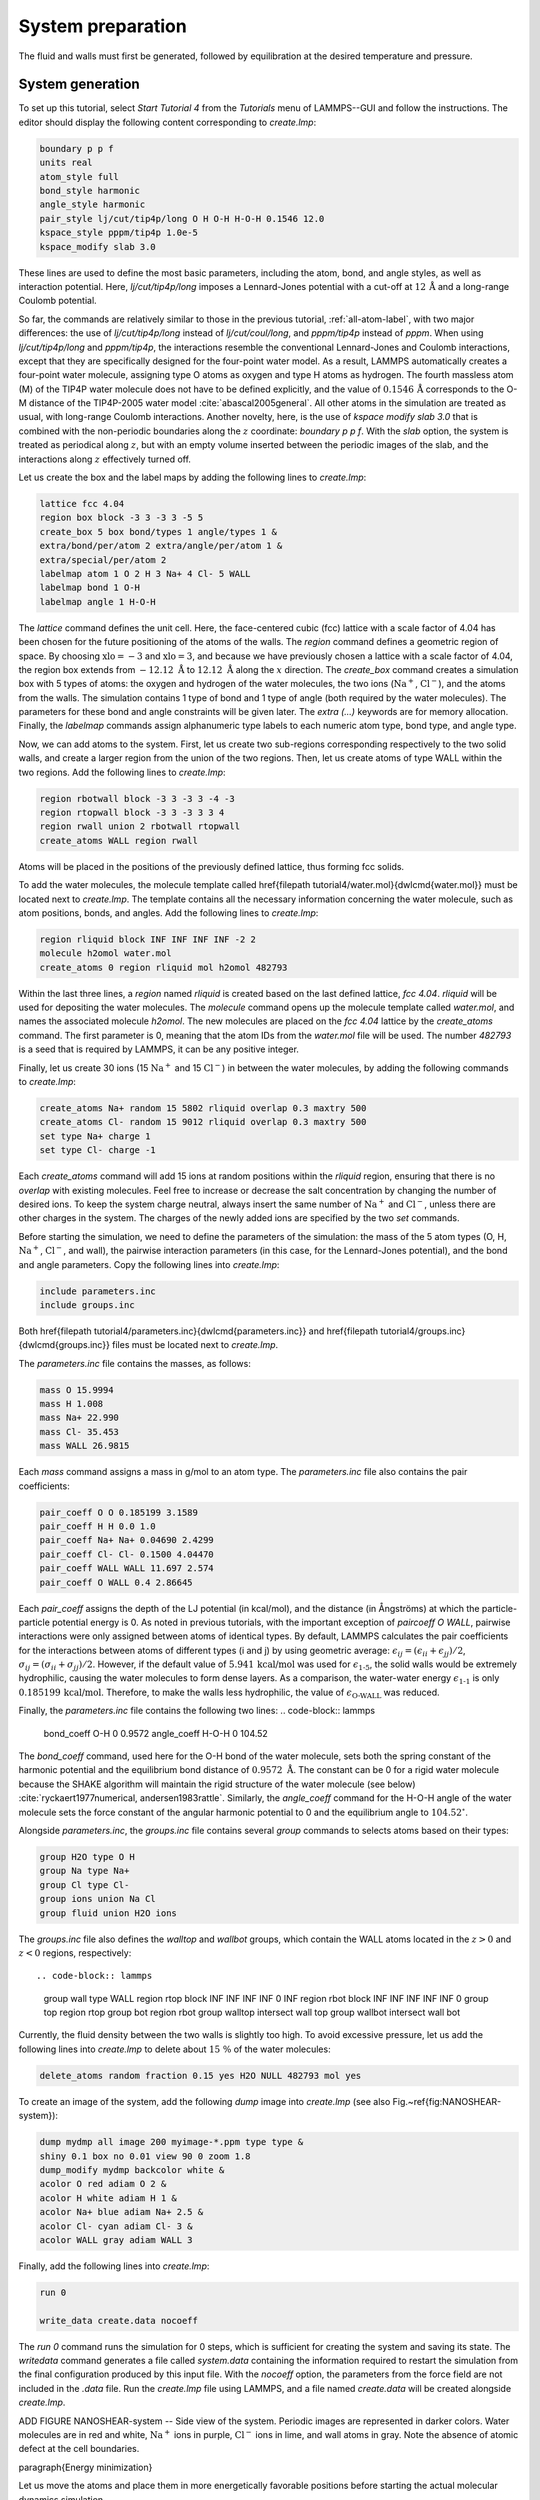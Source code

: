 
System preparation
==================

The fluid and walls must first be generated, followed by equilibration at the
desired temperature and pressure.

System generation
-----------------

To set up this tutorial, select *Start Tutorial 4* from the
*Tutorials* menu of LAMMPS--GUI and follow the instructions.
The editor should display the following content corresponding to *create.lmp*:

.. code-block:: lammps

    boundary p p f
    units real
    atom_style full
    bond_style harmonic
    angle_style harmonic
    pair_style lj/cut/tip4p/long O H O-H H-O-H 0.1546 12.0
    kspace_style pppm/tip4p 1.0e-5
    kspace_modify slab 3.0

These lines are used to define the most basic parameters, including the
atom, bond, and angle styles, as well as interaction
potential.  Here, *lj/cut/tip4p/long* imposes a Lennard-Jones potential with
a cut-off at :math:`12\,\text{Å}` and a long-range Coulomb potential.

So far, the commands are relatively similar to those in the previous tutorial,
:ref:`all-atom-label`, with two major differences: the use
of *lj/cut/tip4p/long* instead of *lj/cut/coul/long*, and *pppm/tip4p*
instead of *pppm*.  When using *lj/cut/tip4p/long* and *pppm/tip4p*,
the interactions resemble the conventional Lennard-Jones and Coulomb interactions,
except that they are specifically designed for the four-point water model.  As a result,
LAMMPS automatically creates a four-point water molecule, assigning type O
atoms as oxygen and type H atoms as hydrogen.  The fourth massless atom (M) of the
TIP4P water molecule does not have to be defined explicitly, and the value of
:math:`0.1546\,\text{\AA{}}` corresponds to the O-M distance of the
TIP4P-2005 water model :cite:`abascal2005general`.  All other atoms in the simulation
are treated as usual, with long-range Coulomb interactions.  Another novelty, here, is
the use of *kspace modify slab 3.0* that is combined with the non-periodic
boundaries along the :math:`z` coordinate: *boundary p p f*.  With the *slab*
option, the system is treated as periodical along :math:`z`, but with an empty volume inserted
between the periodic images of the slab, and the interactions along :math:`z` effectively turned off.

Let us create the box and the label maps by adding the following lines to *create.lmp*:

.. code-block:: lammps

    lattice fcc 4.04
    region box block -3 3 -3 3 -5 5
    create_box 5 box bond/types 1 angle/types 1 &
    extra/bond/per/atom 2 extra/angle/per/atom 1 &
    extra/special/per/atom 2
    labelmap atom 1 O 2 H 3 Na+ 4 Cl- 5 WALL
    labelmap bond 1 O-H
    labelmap angle 1 H-O-H

The *lattice* command defines the unit cell.  Here, the face-centered cubic (fcc) lattice
with a scale factor of 4.04 has been chosen for the future positioning of the atoms
of the walls.  The *region* command defines a geometric region of space.  By choosing
:math:`\text{xlo}=-3` and :math:`\text{xlo}=3`, and because we have previously chosen a lattice with a scale
factor of 4.04, the region box extends from :math:`-12.12~\text{\AA{}}` to :math:`12.12~\text{\AA{}}`
along the :math:`x` direction.  The *create_box* command creates a simulation box with
5 types of atoms: the oxygen and hydrogen of the water molecules, the two ions (:math:`\text{Na}^+`,
:math:`\text{Cl}^-`), and the atoms from the walls.  The simulation contains 1 type of bond
and 1 type of angle (both required by the water molecules).
The parameters for these bond and angle constraints will be given later.  The *extra (...)*
keywords are for memory allocation.  Finally, the *labelmap* commands assign
alphanumeric type labels to each numeric atom type, bond type, and angle type.


Now, we can add atoms to the system.  First, let us create two sub-regions corresponding
respectively to the two solid walls, and create a larger region from the union of the
two regions.  Then, let us create atoms of type WALL within the two regions.  Add the
following lines to *create.lmp*:

.. code-block:: lammps

    region rbotwall block -3 3 -3 3 -4 -3
    region rtopwall block -3 3 -3 3 3 4
    region rwall union 2 rbotwall rtopwall
    create_atoms WALL region rwall


Atoms will be placed in the positions of the previously defined lattice, thus
forming fcc solids.

To add the water molecules, the molecule
template called \href{\filepath tutorial4/water.mol}{\dwlcmd{water.mol}}
must be located next to *create.lmp*.  The template contains all the
necessary information concerning the water molecule, such as atom positions,
bonds, and angles.  Add the following lines to *create.lmp*:

.. code-block:: lammps

    region rliquid block INF INF INF INF -2 2
    molecule h2omol water.mol
    create_atoms 0 region rliquid mol h2omol 482793

Within the last three lines, a *region* named *rliquid* is
created based on the last defined lattice, *fcc 4.04*.  *rliquid*
will be used for depositing the water molecules.  The *molecule* command
opens up the molecule template called *water.mol*, and names the
associated molecule *h2omol*.  The new molecules are placed on the
*fcc 4.04* lattice by the *create_atoms* command.  The first
parameter is 0, meaning that the atom IDs from the *water.mol* file
will be used.  The number *482793* is a seed that is required by LAMMPS,
it can be any positive integer.

Finally, let us create 30 ions (15 :math:`\text{Na}^+` and 15 :math:`\text{Cl}^-`) in between
the water molecules, by adding the following commands to *create.lmp*:

.. code-block:: lammps

    create_atoms Na+ random 15 5802 rliquid overlap 0.3 maxtry 500
    create_atoms Cl- random 15 9012 rliquid overlap 0.3 maxtry 500
    set type Na+ charge 1
    set type Cl- charge -1

Each *create_atoms* command will add 15 ions at random positions
within the *rliquid* region, ensuring that there is no *overlap*
with existing molecules.  Feel free to increase or decrease the salt concentration
by changing the number of desired ions.  To keep the system charge neutral,
always insert the same number of :math:`\text{Na}^+` and :math:`\text{Cl}^-`, unless there
are other charges in the system.  The charges of the newly added ions are specified
by the two *set* commands.

Before starting the simulation, we need to define the parameters of the
simulation: the mass of the 5 atom types (O, H, :math:`\text{Na}^+`, :math:`\text{Cl}^-`,
and wall), the pairwise interaction parameters (in this case, for the
Lennard-Jones potential), and the bond and angle parameters.  Copy the following
lines into *create.lmp*:

.. code-block:: lammps

    include parameters.inc
    include groups.inc

Both \href{\filepath tutorial4/parameters.inc}{\dwlcmd{parameters.inc}}
and \href{\filepath tutorial4/groups.inc}{\dwlcmd{groups.inc}} files
must be located next to *create.lmp*.

The *parameters.inc* file contains the masses, as follows:

.. code-block:: lammps

    mass O 15.9994
    mass H 1.008
    mass Na+ 22.990
    mass Cl- 35.453
    mass WALL 26.9815


Each *mass* command assigns a mass in g/mol to an atom type.
The *parameters.inc* file also contains the pair coefficients:

.. code-block:: lammps

    pair_coeff O O 0.185199 3.1589
    pair_coeff H H 0.0 1.0
    pair_coeff Na+ Na+ 0.04690 2.4299
    pair_coeff Cl- Cl- 0.1500 4.04470
    pair_coeff WALL WALL 11.697 2.574
    pair_coeff O WALL 0.4 2.86645

Each *pair_coeff* assigns the depth of the LJ potential (in
kcal/mol), and the distance (in Ångströms) at which the
particle-particle potential energy is 0.  As noted in previous
tutorials, with the important exception of *pair\ coeff O WALL*,
pairwise interactions were only assigned between atoms of identical
types.  By default, LAMMPS calculates the pair coefficients for the
interactions between atoms of different types (i and j) by using
geometric average: :math:`\epsilon_{ij} = (\epsilon_{ii} + \epsilon_{jj})/2`,
:math:`\sigma_{ij} = (\sigma_{ii} + \sigma_{jj})/2`.  However, if the default
value of :math:`5.941\,\text{kcal/mol}` was used for :math:`\epsilon_\text{1-5}`,
the solid walls would be extremely hydrophilic, causing the water
molecules to form dense layers.  As a comparison, the water-water energy
:math:`\epsilon_\text{1-1}` is only :math:`0.185199\,\text{kcal/mol}`.  Therefore,
to make the walls less hydrophilic, the value of
:math:`\epsilon_\text{O-WALL}` was reduced.

Finally, the *parameters.inc* file contains the following two lines:
.. code-block:: lammps

    bond_coeff O-H 0 0.9572
    angle_coeff H-O-H 0 104.52

The *bond_coeff* command, used here for the O-H bond of the water
molecule, sets both the spring constant of the harmonic potential and the
equilibrium bond distance of :math:`0.9572~\text{\AA{}}`.  The constant can be 0 for a
rigid water molecule because the SHAKE algorithm will maintain the rigid
structure of the water molecule (see below) :cite:`ryckaert1977numerical, andersen1983rattle`.
Similarly, the *angle_coeff* command for the H-O-H angle of the water molecule sets
the force constant of the angular harmonic potential to 0 and the equilibrium
angle to :math:`104.52^\circ`.

Alongside *parameters.inc*, the *groups.inc* file contains
several *group* commands to selects atoms based on their types:

.. code-block:: lammps

    group H2O type O H
    group Na type Na+
    group Cl type Cl-
    group ions union Na Cl
    group fluid union H2O ions

The *groups.inc* file also defines the *walltop* and *wallbot*
groups, which contain the WALL atoms located in the :math:`z > 0` and :math:`z < 0` regions, respectively::

.. code-block:: lammps

    group wall type WALL
    region rtop block INF INF INF INF 0 INF
    region rbot block INF INF INF INF INF 0
    group top region rtop
    group bot region rbot
    group walltop intersect wall top
    group wallbot intersect wall bot

Currently, the fluid density between the two walls is slightly too high.  To avoid
excessive pressure, let us add the following lines into *create.lmp*
to delete about :math:`15~\%` of the water molecules:

.. code-block:: lammps

    delete_atoms random fraction 0.15 yes H2O NULL 482793 mol yes


To create an image of the system, add the following *dump* image
into *create.lmp* (see also Fig.~\ref{fig:NANOSHEAR-system}):

.. code-block:: lammps

    dump mydmp all image 200 myimage-*.ppm type type &
    shiny 0.1 box no 0.01 view 90 0 zoom 1.8
    dump_modify mydmp backcolor white &
    acolor O red adiam O 2 &
    acolor H white adiam H 1 &
    acolor Na+ blue adiam Na+ 2.5 &
    acolor Cl- cyan adiam Cl- 3 &
    acolor WALL gray adiam WALL 3

Finally, add the following lines into *create.lmp*:

.. code-block:: lammps

    run 0

    write_data create.data nocoeff


The *run 0* command runs the simulation for 0 steps, which is sufficient for
creating the system and saving its state.  The *write\ data* command
generates a file called *system.data* containing the information required
to restart the simulation from the final configuration produced by this input
file.  With the *nocoeff* option, the parameters from the force field are
not included in the *.data* file.  Run the *create.lmp* file using LAMMPS,
and a file named *create.data* will be created alongside *create.lmp*.


ADD FIGURE NANOSHEAR-system -- Side view of the system.  Periodic images are represented in darker colors.
Water molecules are in red and white, :math:`\text{Na}^+` ions in purple, :math:`\text{Cl}^-`
ions in lime, and wall atoms in gray.  Note the absence of atomic defect at the
cell boundaries.

\paragraph{Energy minimization}

Let us move the atoms and place them in more energetically favorable positions
before starting the actual molecular dynamics simulation.


Open the *equilibrate.lmp* file that was downloaded alongside
*create.lmp* during the tutorial setup.  It contains the following lines:

.. code-block:: lammps

    boundary p p f
    units real
    atom_style full
    bond_style harmonic
    angle_style harmonic
    pair_style lj/cut/tip4p/long O H O-H H-O-H 0.1546 12.0
    kspace_style pppm/tip4p 1.0e-5
    kspace_modify slab 3.0

    read_data create.data

    include parameters.inc
    include groups.inc


The only difference from the previous input is that, instead of creating a new
box and new atoms, we open the previously created *create.data* file.

Now, let us use the SHAKE algorithm to maintain the shape of the
water molecules :cite:`ryckaert1977numerical, andersen1983rattle`.

.. code-block:: lammps

    fix myshk H2O shake 1.0e-5 200 0 b O-H a H-O-H kbond 2000

Here the SHAKE algorithm applies to the *O-H* bond and the *H-O-H* angle
of the water molecules.  The *kbond* keyword specifies the force constant that will be
used to apply a restraint force when used during minimization.  This last keyword is important
here, because the spring constants of the rigid water molecules were set
to 0 (see the *parameter.inc* file).

Let us also create images of the system and control
the printing of thermodynamic outputs by adding the following lines
to *equilibrate.lmp*:

.. code-block:: lammps

    dump mydmp all image 1 myimage-*.ppm type type &
        shiny 0.1 box no 0.01 view 90 0 zoom 1.8
    dump_modify mydmp backcolor white &
        acolor O red adiam O 2 &
        acolor H white adiam H 1 &
        acolor Na+ blue adiam Na+ 2.5 &
        acolor Cl- cyan adiam Cl- 3 &
        acolor WALL gray adiam WALL 3

    thermo 1
    thermo_style custom step temp etotal press

Let us perform an energy minization by adding the following lines to *equilibrate.lmp*:

.. code-block:: lammps

    minimize 1.0e-6 1.0e-6 1000 1000
    reset_timestep 0

When running the *equilibrate.lmp* file with LAMMPS, you should observe that the
total energy of the system is initially very high but rapidly decreases.  From the generated
images of the system, you will notice that the atoms and molecules are moving to adopt more favorable positions.

System equilibration
--------------------

Let us equilibrate further the entire system by letting both fluid and piston
relax at ambient temperature.  Here, the commands are written within the same
*equilibrate.lmp* file, right after the *reset_timestep* command.

Let us update the positions of all the atoms and use a Nosé-Hoover
thermostat.  Add the following lines to *equilibrate.lmp*:

.. code-block:: lammps

    fix mynvt all nvt temp 300 300 100
    fix myshk H2O shake 1.0e-5 200 0 b O-H a H-O-H
    fix myrct all recenter NULL NULL 0
    timestep 1.0

As mentioned previously, the *fix recenter* does not influence the dynamics,
but will keep the system in the center of the box, which makes the
visualization easier.  Then, add the following lines into *equilibrate.lmp*
for the trajectory visualization:

.. code-block:: lammps

    undump mydmp
    dump mydmp all image 250 myimage-*.ppm type type &
    shiny 0.1 box no 0.01 view 90 0 zoom 1.8
    dump_modify mydmp backcolor white &
    acolor O red adiam O 2 &
    acolor H white adiam H 1 &
    acolor Na+ blue adiam Na+ 2.5 &
    acolor Cl- cyan adiam Cl- 3 &
    acolor WALL gray adiam WALL 3

The *undump* command is used to cancel the previous *dump* command.
Then, a new *dump* command with a larger dumping period is used.

To monitor the system equilibration, let us print the distance between
the two walls.  Add the following lines to *equilibrate.lmp*:

.. code-block:: lammps

    variable walltopz equal xcm(walltop,z)
    variable wallbotz equal xcm(wallbot,z)
    variable deltaz equal v_walltopz-v_wallbotz

    thermo 250
    thermo_style custom step temp etotal press v_deltaz

The first two variables extract the centers of mass of the two walls.  The
*deltaz* variable is then used to calculate the difference between the two
variables *walltopz* and *wallbotz*, i.e.~the distance between the
two centers of mass of the walls.

Finally, let us run the simulation for 30~ps by adding a *run* command
to *equilibrate.lmp*:

.. code-block:: lammps

    run 30000

write_data equilibrate.data nocoeff

Run the *equilibrate.lmp* file using LAMMPS.  Both the pressure and the distance
between the two walls show oscillations at the start of the simulation
but eventually stabilize at their equilibrium values toward
the end of the simulation (Fig.~\ref{fig:NANOSHEAR-equilibration}).

.. admonition:: Note
    :class: non-title-info

    Note that it is generally recommended to run a longer equilibration.  In this case,
    the slowest process in the system is likely ionic diffusion.
    Therefore, the equilibration period should, in principle, exceed the time required
    for the ions to diffuse across the size of the pore, i.e. :math:`H_\text{pore}^2/D_\text{ions}`.
    Using :math:`H_\text{pore} \approx 1.2~\text{nm}` as the final pore size
    and :math:`D_\text{ions} \approx 1.5 \cdot 10^{-9}~\text{m}^2/\text{s}`
    as the typical diffusion coefficient for sodium chloride in water at room
    temperature :cite:`mills1955remeasurement`, one finds that the equilibration
    should be on the order of one nanosecond.

ADD figure NANOSHEAR-equilibration a) Pressure, :math:`p`, of the nanosheared electrolyte system as a function of the
time, :math:`t`.  b) Distance between the walls, :math:`\Delta z`, as a function of :math:`t`.

Imposed shearing
----------------


From the equilibrated configuration, let us impose a lateral motion on the two
walls and shear the electrolyte.  Open the last input file named *shearing.lmp*.
It starts with the following lines:

.. code-block:: lammps

    boundary p p f
    units real
    atom_style full
    bond_style harmonic
    angle_style harmonic
    pair_style lj/cut/tip4p/long O H O-H H-O-H 0.1546 12.0
    kspace_style pppm/tip4p 1.0e-5
    kspace_modify slab 3.0

    read_data equilibrate.data

    include parameters.inc
    include groups.inc

To address the dynamics of the system, add the following lines to
*shearing.lmp*:

.. code-block:: lammps

    compute Tfluid fluid temp/partial 0 1 1
    fix mynvt1 fluid nvt temp 300 300 100
    fix_modify mynvt1 temp Tfluid

    compute Twall wall temp/partial 0 1 1
    fix mynvt2 wall nvt temp 300 300 100
    fix_modify mynvt2 temp Twall

    fix myshk H2O shake 1.0e-5 200 0 b O-H a H-O-H
    fix myrct all recenter NULL NULL 0
    timestep 1.0

One key difference with the previous input is that, here, two thermostats are used,
one for the fluid (*mynvt1*) and one for the solid (*mynvt2*).
The combination of *fix\ modify* with *compute temp* ensures
that the correct temperature values are used by the thermostats.  Using
*compute* commands for the temperature with *temp/partial 0 1 1* is
intended to exclude the :math:`x` coordinate from the thermalization, which is important since a
large velocity will be imposed along the :math:`x` direction.

Then, let us impose the velocity of the two walls by adding the following
commands to *shearing.lmp*:

.. code-block:: lammps

    fix mysf1 walltop setforce 0 NULL NULL
    fix mysf2 wallbot setforce 0 NULL NULL
    velocity wallbot set -2e-4 NULL NULL
    velocity walltop set 2e-4 NULL NULL

The *setforce* commands cancel the forces on *walltop* and
*wallbot*.  As a result, the atoms in these two groups will not
experience any forces from the rest of the system.  Consequently, in the absence of
external forces, these atoms will conserve the initial velocities imposed by the
two *velocity* commands.

Add figure NANOSHEAR-profiles Velocity profiles for water (blue) and walls (orange) along the :math:`z`-axis.


Finally, let us generate images of the systems and print the values of the
forces exerted by the fluid on the walls, as given by *f_mysf1[1]*
and *f_mysf2[1]*.  Add these lines to *shearing.lmp*:

.. code-block:: lammps

    dump mydmp all image 250 myimage-*.ppm type type &
    shiny 0.1 box no 0.01 view 90 0 zoom 1.8
    dump_modify mydmp backcolor white &
    acolor O red adiam O 2 &
    acolor H white adiam H 1 &
    acolor Na+ blue adiam Na+ 2.5 &
    acolor Cl- cyan adiam Cl- 3 &
    acolor WALL gray adiam WALL 3

    thermo 250
    thermo_modify temp Tfluid
    thermo_style custom step temp etotal f_mysf1[1] f_mysf2[1]

Let us also extract the density and velocity profiles using
the *chunk/atom* and *ave/chunk* commands.  These commands are
used to divide the system into bins and return the desired quantities, here the velocity
along :math:`x` (*vx*) within the bins.  Add the following lines to *shearing.lmp*:

.. code-block:: lammps

    compute cc1 H2O chunk/atom bin/1d z 0.0 0.25
    compute cc2 wall chunk/atom bin/1d z 0.0 0.25
    compute cc3 ions chunk/atom bin/1d z 0.0 0.25

    fix myac1 H2O ave/chunk 10 15000 200000 &
    cc1 density/mass vx file shearing-water.dat
    fix myac2 wall ave/chunk 10 15000 200000 &
    cc2 density/mass vx file shearing-wall.dat
    fix myac3 ions ave/chunk 10 15000 200000 &
    cc3 density/mass vx file shearing-ions.dat

    run 200000

Here, a bin size of :math:`0.25\,\text{\AA{}}` is used for the density
profiles generated by the *ave/chunk* commands, and three
*.dat* files are created for the water, the walls, and the ions,
respectively.  With values of *10 15000 200000*, the velocity
*vx* will be evaluated every 10 steps during the final 150,000
steps of the simulations.  The result will be averaged and printed only
once at the 200,000 th step.

Run the simulation using LAMMPS.  The averaged velocity
profile for the fluid is plotted in Fig.~\ref{fig:NANOSHEAR-profiles}.
As expected for such Couette flow geometry, the fluid velocity increases
linearly along :math:`z`, and is equal to the walls velocities at the fluid-solid
interfaces (no-slip boundary conditions).

From the force applied by the fluid on the solid, one can extract the stress
within the fluid, which enables the measurement of its viscosity :math:`\eta`
according to

TODO : PUT LABEL
.. math:: 
    \eta = \tau / \dot{\gamma}

where :math:`\tau` is the stress applied by
the fluid on the shearing wall, and :math:`\dot{\gamma}` the shear rate
:cite:`gravelle2021violations`.  Here, the shear rate is
approximately :math:`\dot{\gamma} = 20 \cdot 10^9\,\text{s}^{-1}` (Fig.~\ref{fig:NANOSHEAR-profiles}),
the average force on each wall is given by *f_mysf1[1]* and *f_mysf2[1]*
and is approximately :math:`2.7\,\mathrm{kcal/mol/\AA}` in magnitude.  Using a surface area
for the walls of :math:`A = 6 \cdot 10^{-18}\,\text{m}^2`, one obtains an estimate for
the shear viscosity for the confined fluid of :math:`\eta = 3.1\,\text{mPa.s}` using Eq.~\eqref{eq:eta}.

.. admonition:: Note
    :class: non-title-info
        
    The viscosity calculated at such a high shear rate may differ from the expected
    *bulk* value.  In general, it is recommended to use a lower value for the
    shear rate.  Note that for lower shear rates, the ratio of noise-to-signal is
    larger, and longer simulations are needed.  Another important point to consider
    is that the viscosity of a fluid next to a solid surface is typically larger
    than in bulk due to interaction with the walls :cite:`wolde-kidanInterplayInterfacialViscosity2021`.
    Therefore, one expects the present simulation to yield a viscosity that is slightly
    higher than what would be measured in the absence of walls.

